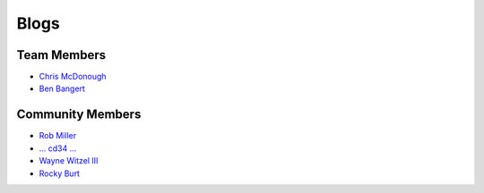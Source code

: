 Blogs
=====

Team Members
------------

- `Chris McDonough <http://plope.com/>`_
- `Ben Bangert <http://be.groovie.org/tagged/python>`_

Community Members
-----------------

- `Rob Miller <http://blog.nonsequitarian.org/>`_
- `... cd34 ... <http://cd34.com/blog/category/programming/python/>`_
- `Wayne Witzel III <http://pieceofpy.com/category/python/>`_
- `Rocky Burt <http://www.serverzen.net/tags/python>`_
